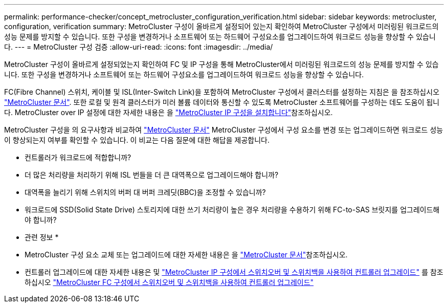 ---
permalink: performance-checker/concept_metrocluster_configuration_verification.html 
sidebar: sidebar 
keywords: metrocluster, configuration, verification 
summary: MetroCluster 구성이 올바르게 설정되어 있는지 확인하여 MetroCluster 구성에서 미러링된 워크로드의 성능 문제를 방지할 수 있습니다. 또한 구성을 변경하거나 소프트웨어 또는 하드웨어 구성요소를 업그레이드하여 워크로드 성능을 향상할 수 있습니다. 
---
= MetroCluster 구성 검증
:allow-uri-read: 
:icons: font
:imagesdir: ../media/


[role="lead"]
MetroCluster 구성이 올바르게 설정되었는지 확인하여 FC 및 IP 구성을 통해 MetroCluster에서 미러링된 워크로드의 성능 문제를 방지할 수 있습니다. 또한 구성을 변경하거나 소프트웨어 또는 하드웨어 구성요소를 업그레이드하여 워크로드 성능을 향상할 수 있습니다.

FC(Fibre Channel) 스위치, 케이블 및 ISL(Inter-Switch Link)을 포함하여 MetroCluster 구성에서 클러스터를 설정하는 지침은 을 참조하십시오 https://docs.netapp.com/us-en/ontap-metrocluster/index.html["MetroCluster 문서"]. 또한 로컬 및 원격 클러스터가 미러 볼륨 데이터와 통신할 수 있도록 MetroCluster 소프트웨어를 구성하는 데도 도움이 됩니다. MetroCluster over IP 설정에 대한 자세한 내용은 을 https://docs.netapp.com/us-en/ontap-metrocluster/install-ip/index.html["MetroCluster IP 구성을 설치합니다"]참조하십시오.

MetroCluster 구성을 의 요구사항과 비교하여 https://docs.netapp.com/us-en/ontap-metrocluster/index.html["MetroCluster 문서"] MetroCluster 구성에서 구성 요소를 변경 또는 업그레이드하면 워크로드 성능이 향상되는지 여부를 확인할 수 있습니다. 이 비교는 다음 질문에 대한 해답을 제공합니다.

* 컨트롤러가 워크로드에 적합합니까?
* 더 많은 처리량을 처리하기 위해 ISL 번들을 더 큰 대역폭으로 업그레이드해야 합니까?
* 대역폭을 늘리기 위해 스위치의 버퍼 대 버퍼 크레딧(BBC)을 조정할 수 있습니까?
* 워크로드에 SSD(Solid State Drive) 스토리지에 대한 쓰기 처리량이 높은 경우 처리량을 수용하기 위해 FC-to-SAS 브릿지를 업그레이드해야 합니까?


* 관련 정보 *

* MetroCluster 구성 요소 교체 또는 업그레이드에 대한 자세한 내용은 을 https://docs.netapp.com/us-en/ontap-metrocluster/index.html["MetroCluster 문서"]참조하십시오.
* 컨트롤러 업그레이드에 대한 자세한 내용은 및 https://docs.netapp.com/us-en/ontap-metrocluster/upgrade/task_upgrade_controllers_in_a_four_node_ip_mcc_us_switchover_and_switchback_mcc_ip.html["MetroCluster IP 구성에서 스위치오버 및 스위치백을 사용하여 컨트롤러 업그레이드"] 를 참조하십시오 https://docs.netapp.com/us-en/ontap-metrocluster/upgrade/task_upgrade_controllers_in_a_four_node_fc_mcc_us_switchover_and_switchback_mcc_fc_4n_cu.html["MetroCluster FC 구성에서 스위치오버 및 스위치백을 사용하여 컨트롤러 업그레이드"]

